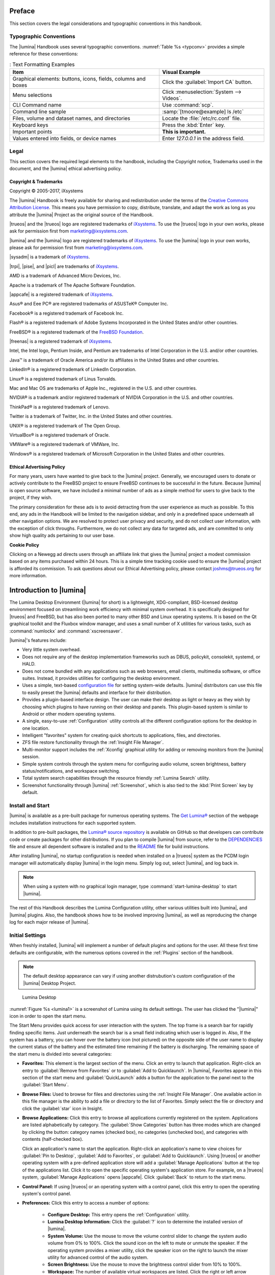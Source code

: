 .. index:: preface
.. _Preface:

Preface
*******

This section covers the legal considerations and typographic conventions
in this handbook.

Typographic Conventions
=======================

The |lumina| Handbook uses several typographic conventions.
:numref:`Table %s <typconv>` provides a simple reference for these
conventions:

.. _typconv:

.. table:: : Text Formatting Examples

   +---------------------+-------------------------------------------+
   | Item                | Visual Example                            |
   +=====================+===========================================+
   | Graphical elements: | Click the :guilabel:`Import CA` button.   |
   | buttons, icons,     |                                           |
   | fields, columns and |                                           |
   | boxes               |                                           |
   +---------------------+-------------------------------------------+
   | Menu selections     | Click :menuselection:`System --> Videos`. |
   +---------------------+-------------------------------------------+
   | CLI Command name    | Use :command:`scp`.                       |
   +---------------------+-------------------------------------------+
   | Command line sample | :samp:`[tmoore@example] ls /etc`          |
   +---------------------+-------------------------------------------+
   | Files, volume and   | Locate the :file:`/etc/rc.conf` file.     |
   | dataset names, and  |                                           |
   | directories         |                                           |
   +---------------------+-------------------------------------------+
   | Keyboard keys       | Press the :kbd:`Enter` key.               |
   +---------------------+-------------------------------------------+
   | Important points    | **This is important.**                    |
   +---------------------+-------------------------------------------+
   | Values entered into | Enter *127.0.0.1* in the address field.   |
   | fields, or device   |                                           |
   | names               |                                           |
   +---------------------+-------------------------------------------+

.. index:: legal
.. _Legal:

Legal
=====

This section covers the required legal elements to the handbook,
including the Copyright notice, Trademarks used in the document, and the
|lumina| ethical advertising policy.

.. index:: copyright, trademarks
.. _Copyright:

Copyright & Trademarks
----------------------

Copyright © 2005-2017, iXsystems

The |lumina| Handbook is freely available for sharing and redistribution
under the terms of the
`Creative Commons Attribution License <https://creativecommons.org/licenses/by/4.0/>`_.
This means you have permission to copy, distribute, translate, and adapt
the work as long as you attribute the |lumina| Project as the original
source of the Handbook.

|trueos| and the |trueos| logo are registered trademarks of
`iXsystems <https://www.ixsystems.com/>`_. To use the |trueos| logo in
your own works, please ask for permission first from
marketing@ixsystems.com.

|lumina| and the |lumina| logo are registered trademarks of
`iXsystems <https://www.ixsystems.com/>`_. To use the |lumina| logo in
your own works, please ask for permission first from
marketing@ixsystems.com.

|sysadm| is a trademark of `iXsystems <https://www.ixsystems.com/>`_.

|trpi|, |pise|, and |picl| are trademarks of
`iXsystems <https://www.ixsystems.com/>`_.

AMD is a trademark of Advanced Micro Devices, Inc.

Apache is a trademark of The Apache Software Foundation.

|appcafe| is a registered trademark of
`iXsystems <https://www.ixsystems.com/>`_.

Asus® and Eee PC® are registered trademarks of ASUSTeK® Computer Inc.

Facebook® is a registered trademark of Facebook Inc.

Flash® is a registered trademark of Adobe Systems Incorporated in the
United States and/or other countries.

FreeBSD® is a registered trademark of the
`FreeBSD Foundation <https://www.freebsdfoundation.org/>`_.

|freenas| is a registered trademark of
`iXsystems <https://www.ixsystems.com/>`_.

Intel, the Intel logo, Pentium Inside, and Pentium are trademarks of
Intel Corporation in the U.S. and/or other countries.

Java™ is a trademark of Oracle America and/or its affiliates in the
United States and other countries.

LinkedIn® is a registered trademark of LinkedIn Corporation.

Linux® is a registered trademark of Linus Torvalds.

Mac and Mac OS are trademarks of Apple Inc., registered in the U.S. and
other countries.

NVIDIA® is a trademark and/or registered trademark of NVIDIA Corporation
in the U.S. and other countries.

ThinkPad® is a registered trademark of Lenovo.

Twitter is a trademark of Twitter, Inc. in the United States and other
countries.

UNIX® is a registered trademark of The Open Group.

VirtualBox® is a registered trademark of Oracle.

VMWare® is a registered trademark of VMWare, Inc.

Windows® is a registered trademark of Microsoft Corporation in the
United States and other countries.

.. index:: ethical advertising
.. _Ad policy:

Ethical Advertising Policy
--------------------------

For many years, users have wanted to give back to the |lumina| project.
Generally, we encouraged users to donate or actively contribute to the
FreeBSD project to ensure FreeBSD continues to be successful in the
future. Because |lumina| is open source software, we have included a
minimal number of ads as a simple method for users to give back to the
project, if they wish.

The primary consideration for these ads is to avoid detracting from the
user experience as much as possible. To this end, any ads in the
Handbook will be limited to the navigation sidebar, and only in a
predefined space underneath all other navigation options. We are
resolved to protect user privacy and security, and do not collect user
information, with the exception of click throughs. Furthermore, we do
not collect any data for targeted ads, and are committed to only show
high quality ads pertaining to our user base.

**Cookie Policy**

Clicking on a Newegg ad directs users through an affiliate link that
gives the |lumina| project a modest commission based on any items
purchased within 24 hours. This is a simple time tracking cookie used to
ensure the |lumina| project is afforded its commission. To ask questions
about our Ethical Advertising policy, please contact joshms@trueos.org
for more information.

.. index:: lumina introduction
.. _Introduction to Lumina:

Introduction to |lumina|
************************

The Lumina Desktop Environment (|lumina| for short) is a lightweight,
XDG-compliant, BSD-licensed desktop environment focused on streamlining
work efficiency with minimal system overhead. It is specifically
designed for |trueos| and FreeBSD, but has also been ported to many
other BSD and Linux operating systems. It is based on the Qt graphical
toolkit and the Fluxbox window manager, and uses a small number of X
utilities for various tasks, such as :command:`numlockx` and
:command:`xscreensaver`.

|lumina|'s features include:

* Very little system overhead.

* Does not require any of the desktop implementation frameworks such as
  DBUS, policykit, consolekit, systemd, or HALD.

* Does not come bundled with any applications such as web browsers,
  email clients, multimedia software, or office suites. Instead, it
  provides utilities for configuring the desktop environment.

* Uses a simple, text-based 
  `configuration file <https://github.com/trueos/lumina/blob/master/src-qt5/core/lumina-desktop/defaults/luminaDesktop.conf>`_
  for setting system-wide defaults. |lumina| distributors can use this
  file to easily preset the |lumina| defaults and interface for their
  distribution.

* Provides a plugin-based interface design. The user can make their
  desktop as light or heavy as they wish by choosing which plugins to
  have running on their desktop and panels. This plugin-based system is
  similar to Android or other modern operating systems.

* A single, easy-to-use :ref:`Configuration` utility controls all
  the different configuration options for the desktop in one location.

* Intelligent "favorites" system for creating quick shortcuts to
  applications, files, and directories.

* ZFS file restore functionality through the
  :ref:`Insight File Manager`.

* Multi-monitor support includes the :ref:`Xconfig` graphical utility
  for adding or removing monitors from the |lumina| session.

* Simple system controls through the system menu for configuring audio
  volume, screen brightness, battery status/notifications, and workspace
  switching.

* Total system search capabilities through the resource friendly
  :ref:`Lumina Search` utility.

* Screenshot functionality through |lumina| :ref:`Screenshot`, which is
  also tied to the :kbd:`Print Screen` key by default.

.. _Install and Start:

Install and Start
=================

|lumina| is available as a pre-built package for numerous operating
systems. The `Get Lumina® <http://lumina-desktop.org/get-lumina/>`_
section of the webpage includes installation instructions for each
supported system.

In addition to pre-built packages, the
`Lumina® source repository <https://github.com/trueos/lumina>`_
is available on GitHub so that developers can contribute code or create
packages for other distributions. If you plan to compile |lumina| from
source, refer to the
`DEPENDENCIES <https://github.com/trueos/lumina/blob/master/DEPENDENCIES>`_
file and ensure all dependent software is installed and to the
`README <https://github.com/trueos/lumina/blob/master/README.md>`_ file
for build instructions.

After installing |lumina|, no startup configuration is needed when
installed on a |trueos| system as the PCDM login manager will
automatically display |lumina| in the login menu. Simply log out, select
|lumina|, and log back in.

.. note:: When using a system with no graphical login manager, type
          :command:`start-lumina-desktop` to start |lumina|.

The rest of this Handbook describes the Lumina Configuration utility,
other various utilities built into |lumina|, and |lumina| plugins. Also,
the handbook shows how to be involved improving |lumina|, as well as
reproducing the change log for each major release of |lumina|.

.. _Initial Settings:

Initial Settings
================

When freshly installed, |lumina| will implement a number of default
plugins and options for the user. All these first time defaults are
configurable, with the numerous options covered in the :ref:`Plugins`
section of the handbook.

.. note:: The default desktop appearance can vary if using another
   distrubution's custom configuration of the |lumina| Desktop Project.

.. _lumina1:

.. figure:: images/lumina1e.png
   :scale: 50%

   Lumina Desktop

:numref:`Figure %s <lumina1>` is a screenshot of Lumina using its
default settings. The user has clicked the "|lumina|" icon in order to
open the start menu.

The Start Menu provides quick access for user interaction with the
system. The top frame is a search bar for rapidly finding specific
items. Just underneath the search bar is a small field indicating which
user is logged in. Also, If the system has a battery, you can hover over
the battery icon (not pictured) on the opposite side of the user name to
display the current status of the battery and the estimated time
remaining if the battery is discharging. The remaining space of the
start menu is divided into several categories:

* **Favorites:** This element is the largest section of the menu. Click
  an entry to launch that application. Right-click an entry to
  :guilabel:`Remove from Favorites` or to
  :guilabel:`Add to Quicklaunch`. In |lumina|, Favorites appear in this
  section of the start menu and :guilabel:`QuickLaunch` adds a button
  for the application to the panel next to the :guilabel:`Start Menu`.

* **Browse Files:** Used to browse for files and directories using the
  :ref:`Insight File Manager`. One available action in this file manager
  is the ability to add a file or directory to the list of Favorites.
  Simply select the file or directory and click the :guilabel:`star`
  icon in Insight.

* **Browse Applications:** Click this entry to browse all applications
  currently registered on the system. Applications are listed
  alphabetically by category. The :guilabel:`Show Categories` button has
  three modes which are changed by clicking the button: category names
  (checked box), no categories (unchecked box), and categories with
  contents (half-checked box).

  Click an application's name to start the application. Right-click an
  application's name to view choices for :guilabel:`Pin to Desktop`,
  :guilabel:`Add to Favorites`, or :guilabel:`Add to Quicklaunch`. Using
  |trueos| or another operating system with a pre-defined application
  store will add a :guilabel:`Manage Applications` button at the top of
  the applications list. Click it to open the specific operating
  system's application store. For example, on a |trueos| system,
  :guilabel:`Manage Applications` opens |appcafe|. Click
  :guilabel:`Back` to return to the start menu.

* **Control Panel:** If using |trueos| or an operating system with a
  control panel, click this entry to open the operating system's
  control panel.

* **Preferences:** Click this entry to access a number of options:

    * **Configure Desktop:** This entry opens the :ref:`Configuration`
      utility.

    * **Lumina Desktop Information:** Click the :guilabel:`?` icon to
      determine the installed version of |lumina|.

    * **System Volume:** Use the mouse to move the volume control
      slider to change the system audio volume from 0% to 100%. Click
      the sound icon on the left to mute or unmute the speaker. If the
      operating system provides a mixer utility, click the speaker icon
      on the right to launch the mixer utility for advanced control of
      the audio system.

    * **Screen Brightness:** Use the mouse to move the brightness
      control slider from 10% to 100%.

    * **Workspace:** The number of available virtual workspaces are
      listed. Click the right or left arrow to switch between
      workspaces.

    * **Locale:** This will only appear if the lumina-i18n package is
      installed. The current locale will be displayed as the title of
      the drop-down menu. Click the drop-down menu to select another
      locale for this session. Refer to :ref:`User Settings` for more
      information on fine-tuning the locale settings.

    * **Back:** Click to return to the start menu.

* **Leave:** Click this entry to view options to
  :guilabel:`Suspend System` (if supported by the operating system,
  press the system's power button to login and resume operation),
  :guilabel:`Restart System` (if the user has permission),
  :guilabel:`Power Off System` (if the user has permission),
  :guilabel:`Sign Out User`, or press :guilabel:`Back` to return to the
  start menu. Alternately, click the :guilabel:`lock` icon next to
  :guilabel:`Leave` to lock the system, which will start the screensaver
  and password prompt to resume the session.

.. note:: On a |trueos| system currently applying updates, the
   *shutdown* and *restart* options are disabled until the updates are
   complete. A popup indicates updates are in progress.

.. _Default Keyboard Shortcuts:

Default Keyboard Shortcuts
--------------------------

By default, |lumina| utilizes a large number of keyboard shortcuts, as
seen in :numref:`Table %s <lumdefkbd>`. Many of these shortcuts are
derived from *fluxbox* defaults, as noted in the table.

.. TODO Update table when rework goes live (est. v1.30 release)

.. _lumdefkbd:

.. table:: : |lumina| keyboard shortcuts

   +----------------+---------------------------------------+---------+
   | Shortcut       | Function                              | Default |
   +================+=======================================+=========+
   | Alt + click    | Move window                           | Fluxbox |
   | (open window)  |                                       |         |
   +----------------+---------------------------------------+---------+
   | Alt + right    | Resize window                         | Fluxbox |
   | click (open    |                                       |         |
   | window)        |                                       |         |
   +----------------+---------------------------------------+---------+
   | Alt + middle   | Lower window                          | Fluxbox |
   | click (open    |                                       |         |
   | window         |                                       |         |
   +----------------+---------------------------------------+---------+
   | Ctrl + click   | Attach windows                        | Fluxbox |
   | + drag (window |                                       |         |
   | titlebar)      |                                       |         |
   +----------------+---------------------------------------+---------+
   | Alt + Tab      | Next window                           | Fluxbox |
   +----------------+---------------------------------------+---------+
   | Alt + Shift +  | Previous window                       | Fluxbox |
   | Tab            |                                       |         |
   +----------------+---------------------------------------+---------+
   | Ctrl + Tab     | Next group                            | Fluxbox |
   +----------------+---------------------------------------+---------+
   | Ctrl + Shift + | Previous group                        | Fluxbox |
   | Tab            |                                       |         |
   +----------------+---------------------------------------+---------+
   | Windows Key +  | Next (Fluxbox) Tab                    | Fluxbox |
   | Tab            |                                       |         |
   +----------------+---------------------------------------+---------+
   | Windows Key +  | Previous (Fluxbox) Tab                | Fluxbox |
   | Shift + Tab    |                                       |         |
   +----------------+---------------------------------------+---------+
   | Alt + Left     | Arrange windows in a tiled state. The | Fluxbox |
   | Arrow          | active window moves screen left.      |         |
   +----------------+---------------------------------------+---------+
   | Alt + Right    | Arrange windows in a tiled state. The | Fluxbox |
   | Arrow          | active window moves screen right.     |         |
   +----------------+---------------------------------------+---------+
   | Windows Key +  | Move to a specific tab in the current | Fluxbox |
   | <1-9>          | window.                               |         |
   +----------------+---------------------------------------+---------+
   | Alt + F1       | Opens Lumina default terminal         | Lumina  |
   +----------------+---------------------------------------+---------+
   | Alt + F2       | Opens :command:`lumina-search`        | Fluxbox |
   +----------------+---------------------------------------+---------+
   | Alt + F4       | Close open window                     | Fluxbox |
   +----------------+---------------------------------------+---------+
   | Alt + F5       | Kill the open window's process.       | Fluxbox |
   +----------------+---------------------------------------+---------+
   | Alt + F9       | Minimize open window                  | Fluxbox |
   +----------------+---------------------------------------+---------+
   | Alt + F10      | Maximize open window                  | Fluxbox |
   +----------------+---------------------------------------+---------+
   | Alt + F11      | Fullscreen open window                | Fluxbox |
   +----------------+---------------------------------------+---------+
   | Windows Key +  | Send current window to previous/next  | Fluxbox |
   | <Left & Right  | workspace.                            |         |
   | Arrows>        |                                       |         |
   +----------------+---------------------------------------+---------+
   | Ctrl + Windows | Send current window to previous/next  | Fluxbox |
   | Key + <Left &  | workspace and follow the window.      |         |
   | Right Arrows>  |                                       |         |
   +----------------+---------------------------------------+---------+
   | Windows Key +  | Change to a specific workspace.       | Fluxbox |
   | F1-12          |                                       |         |
   +----------------+---------------------------------------+---------+
   | Ctrl + Windows | Change to a specific workspace with   | Fluxbox |
   | Key + F1-12    | the active window.                    |         |
   +----------------+---------------------------------------+---------+
   | Print          | Open :command:`lumina-screenshot`     | Lumina  |
   +----------------+---------------------------------------+---------+
   | Pause          | Lock the system                       | Lumina  |
   +----------------+---------------------------------------+---------+
   | Alt + L        | Lock the system (alternate)           | Lumina  |
   +----------------+---------------------------------------+---------+
   | Alt + Space    | Open :command:`lumina-search`         | Lumina  |
   +----------------+---------------------------------------+---------+
   | Alt + PgUp     | Increase system volume                | Lumina  |
   +----------------+---------------------------------------+---------+
   | Alt + PgDn     | Decrease system volume                | Lumina  |
   +----------------+---------------------------------------+---------+
   | Alt + Home     | Increase brightness                   | Lumina  |
   +----------------+---------------------------------------+---------+
   | Alt + End      | Decrease brightness                   | Lumina  |
   +----------------+---------------------------------------+---------+
   | F12            | Open the Lumina default terminal      | Lumina  |
   +----------------+---------------------------------------+---------+
   | Windows Key    | Open the default "Start Menu"         | Lumina  |
   +----------------+---------------------------------------+---------+

.. _Panel and System Tray:

Panel and System Tray
=====================

By default, |lumina| provides a panel at the bottom of the screen with a
system tray at the far right of the panel. This section describes the
default layout. For instructions on how to configure the panel, refer to
the :ref:`Interface` section.

When opening windows or applications, a button will be added to the
section of the panel near the start menu. If the application provides
an icon, the button will appear with the icon and descriptive text.
Mouse over the button to show the full name of the application. Each
open window or application will have its own button on the panel. Click
a button to make that window active; click it again to minimize it.

Right-click the title of an open window to open a menu of options,
including stick, layer/dock, and set transparency, among other options.

The system tray is located in the right portion of the panel. Any
applications that register a tray icon will appear in this area. For
example, on a |trueos| system, icons will appear for Life Preserver,
Mount Tray, and |sysadm|. Refer to :ref:`Interface` for instructions on
modifying which applications appear in the system tray. Click or
right-click an icon to interact with an application directly. The
current system time shown by the clock is in the default format for the
current locale. Click the :guilabel:`clock`, then hover over
:guilabel:`Time Zone` to open the time zone menu. From here, select
either :guilabel:`Use System Time` or hover over a country name in order
to select a city to change to that city's time zone.

.. index:: desktop context menu
.. _Desktop Context Menu:

Desktop Context Menu
====================

Right-clicking the desktop will open a menu of quick shortcuts with the
title of the menu indicating the name of the current workspace, as seen
in :numref:`Figure %s <conmen>`.

.. _conmen:

.. figure:: images/lconmen.png
   :scale: 100%

   Default Context Menu

This section describes the default menu items. For instructions on how
to configure the right-click menu, refer to the :ref:`Interface`
section of this handbook.

By default, the right-click menu contains the following items:

* **Terminal:** Used to launch a system terminal. The default is
  :command:`xterm`, but this is customizable.

* **Browse Files:** Launches the default file manager.
  (:ref:`Insight File Manager` for Lumina)

* **Applications:** Provides shortcuts to the operating system's
  graphical software management utility (if available), the control
  panel (if the operating system provides one), and the applications
  currently registered on the system, arranged by system category.

* **Preferences:** Contains shortcuts to the screensaver preferences,
  desktop utility (:ref:`Configuration`), display configuration
  (:ref:`Xconfig`), the operating system's control panel, and
  |lumina| version information contained within
  :guilabel:`About Lumina`.

* **Leave:** Opens the system log out window, with options to log out of
  the desktop session, restart the system (if the user has permission),
  shutdown the system (if the user has permission), cancel the log out
  window, lock the system, or suspend the system (if the operating
  system supports suspend mode).

